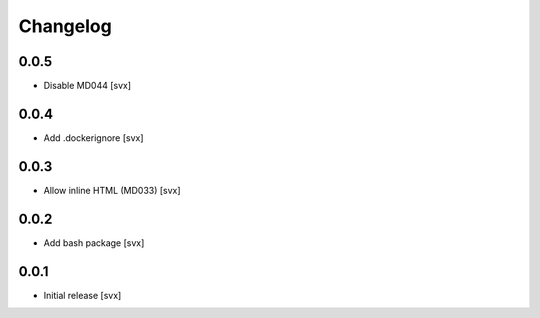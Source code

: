 =========
Changelog
=========

0.0.5
=====

- Disable MD044 [svx]

0.0.4
=====

- Add .dockerignore [svx]

0.0.3
=====

- Allow inline HTML (MD033) [svx]

0.0.2
=====

- Add bash package [svx]

0.0.1
=====

- Initial release [svx]

